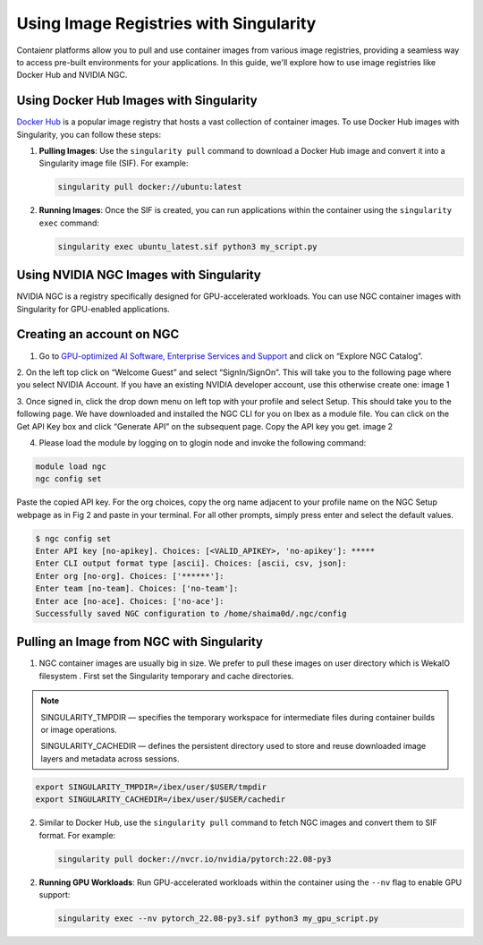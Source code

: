 .. sectionauthor:: Mohsin Ahmed Shaikh <mohsin.shaikh@kaust.edu.sa>
.. meta::
    :description: Singularity registries
    :keywords: container, singularity, registry

.. _singularity_image_regestries:

=======================================
Using Image Registries with Singularity
=======================================

Contaienr platforms allow you to pull and use container images from various image registries,
providing a seamless way to access pre-built environments for your applications.
In this guide, we'll explore how to use image registries like Docker Hub and NVIDIA NGC.

Using Docker Hub Images with Singularity
----------------------------------------

`Docker Hub <https://hub.docker.com/>`_ is a popular image registry that hosts a vast collection of container images.
To use Docker Hub images with Singularity, you can follow these steps:

1. **Pulling Images**: Use the ``singularity pull`` command to download a Docker Hub image and convert it into a Singularity image file (SIF). For example:

   .. code-block:: bash

      singularity pull docker://ubuntu:latest

2. **Running Images**: Once the SIF is created, you can run applications within the container using the ``singularity exec`` command:

   .. code-block:: bash

      singularity exec ubuntu_latest.sif python3 my_script.py

Using NVIDIA NGC Images with Singularity
----------------------------------------

NVIDIA NGC is a registry specifically designed for GPU-accelerated workloads.
You can use NGC container images with Singularity for GPU-enabled applications.

Creating an account on NGC
--------------------------

1. Go to `GPU-optimized AI Software, Enterprise Services and Support <https://www.nvidia.com/en-us/gpu-cloud/>`_  and click on “Explore NGC Catalog”.

2. On the left top click on “Welcome Guest” and select “SignIn/SignOn”. This will take you to the following page where you select NVIDIA Account. If you have an existing NVIDIA developer account, use this otherwise create one:
image 1

3. Once signed in, click the drop down menu on left top with your profile and select Setup. This should take you to the following page. We have downloaded and installed the NGC CLI for you on Ibex as a module file. You can click on the Get API Key box and click “Generate API” on the subsequent page. Copy the API key you get.
image 2

4. Please load the module by logging on to glogin node and invoke the following command: 

.. code-block:: bash

      module load ngc
      ngc config set

Paste the copied API key. For the org choices, copy the org name adjacent to your profile name on the NGC Setup webpage as in Fig 2 and paste in your terminal. For all other prompts, simply press enter and select the default values.

.. code-block:: bash

      $ ngc config set
      Enter API key [no-apikey]. Choices: [<VALID_APIKEY>, 'no-apikey']: *****
      Enter CLI output format type [ascii]. Choices: [ascii, csv, json]: 
      Enter org [no-org]. Choices: ['******']: 
      Enter team [no-team]. Choices: ['no-team']: 
      Enter ace [no-ace]. Choices: ['no-ace']: 
      Successfully saved NGC configuration to /home/shaima0d/.ngc/config


Pulling an Image from NGC with Singularity
------------------------------------------

1. NGC container images are usually big in size. We prefer to pull these images on user directory which is WekaIO filesystem . First set the Singularity temporary and cache directories.

.. note::

      SINGULARITY_TMPDIR — specifies the temporary workspace for intermediate files during container builds or image operations.

      
      SINGULARITY_CACHEDIR — defines the persistent directory used to store and reuse downloaded image layers and metadata across sessions.

.. code-block:: bash
    
      export SINGULARITY_TMPDIR=/ibex/user/$USER/tmpdir
      export SINGULARITY_CACHEDIR=/ibex/user/$USER/cachedir

2. Similar to Docker Hub, use the ``singularity pull`` command to fetch NGC images and convert them to SIF format. For example:

   .. code-block:: bash

      singularity pull docker://nvcr.io/nvidia/pytorch:22.08-py3

2. **Running GPU Workloads**: Run GPU-accelerated workloads within the container using the ``--nv`` flag to enable GPU support:

   .. code-block:: bash

      singularity exec --nv pytorch_22.08-py3.sif python3 my_gpu_script.py
